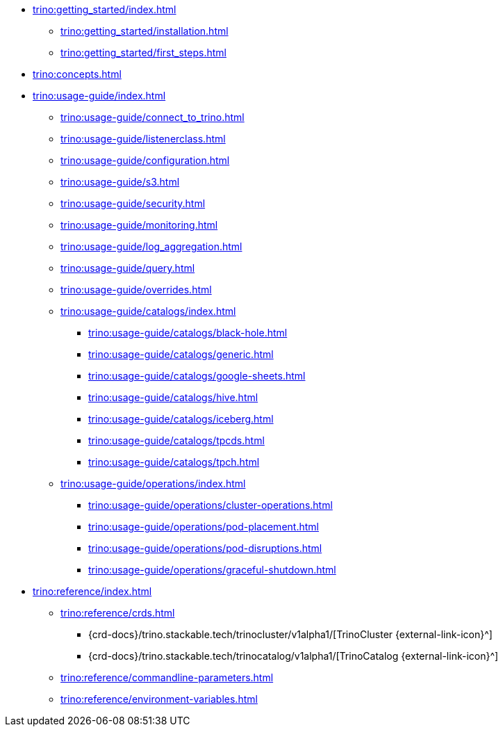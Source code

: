 * xref:trino:getting_started/index.adoc[]
** xref:trino:getting_started/installation.adoc[]
** xref:trino:getting_started/first_steps.adoc[]
* xref:trino:concepts.adoc[]
* xref:trino:usage-guide/index.adoc[]
** xref:trino:usage-guide/connect_to_trino.adoc[]
** xref:trino:usage-guide/listenerclass.adoc[]
** xref:trino:usage-guide/configuration.adoc[]
** xref:trino:usage-guide/s3.adoc[]
** xref:trino:usage-guide/security.adoc[]
** xref:trino:usage-guide/monitoring.adoc[]
** xref:trino:usage-guide/log_aggregation.adoc[]
** xref:trino:usage-guide/query.adoc[]
** xref:trino:usage-guide/overrides.adoc[]
** xref:trino:usage-guide/catalogs/index.adoc[]
*** xref:trino:usage-guide/catalogs/black-hole.adoc[]
*** xref:trino:usage-guide/catalogs/generic.adoc[]
*** xref:trino:usage-guide/catalogs/google-sheets.adoc[]
*** xref:trino:usage-guide/catalogs/hive.adoc[]
*** xref:trino:usage-guide/catalogs/iceberg.adoc[]
*** xref:trino:usage-guide/catalogs/tpcds.adoc[]
*** xref:trino:usage-guide/catalogs/tpch.adoc[]
** xref:trino:usage-guide/operations/index.adoc[]
*** xref:trino:usage-guide/operations/cluster-operations.adoc[]
*** xref:trino:usage-guide/operations/pod-placement.adoc[]
*** xref:trino:usage-guide/operations/pod-disruptions.adoc[]
*** xref:trino:usage-guide/operations/graceful-shutdown.adoc[]
* xref:trino:reference/index.adoc[]
** xref:trino:reference/crds.adoc[]
*** {crd-docs}/trino.stackable.tech/trinocluster/v1alpha1/[TrinoCluster {external-link-icon}^]
*** {crd-docs}/trino.stackable.tech/trinocatalog/v1alpha1/[TrinoCatalog {external-link-icon}^]
** xref:trino:reference/commandline-parameters.adoc[]
** xref:trino:reference/environment-variables.adoc[]
